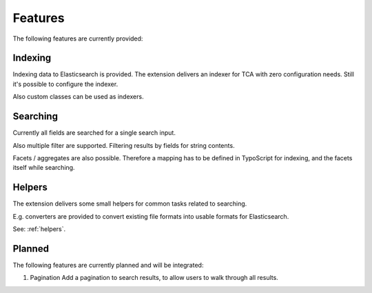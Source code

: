 .. _features:

Features
========

The following features are currently provided:

.. _features_indexing:

Indexing
--------

Indexing data to Elasticsearch is provided. The extension delivers an indexer for TCA with zero
configuration needs. Still it's possible to configure the indexer.

Also custom classes can be used as indexers.

.. _features_search:

Searching
---------

Currently all fields are searched for a single search input.

Also multiple filter are supported. Filtering results by fields for string contents.

Facets / aggregates are also possible. Therefore a mapping has to be defined in TypoScript for
indexing, and the facets itself while searching.

.. _features_helpers:

Helpers
-------

The extension delivers some small helpers for common tasks related to searching.

E.g. converters are provided to convert existing file formats into usable formats for Elasticsearch.

See: :ref:`helpers`.

.. _features_planned:

Planned
---------

The following features are currently planned and will be integrated:

#. Pagination
   Add a pagination to search results, to allow users to walk through all results.
